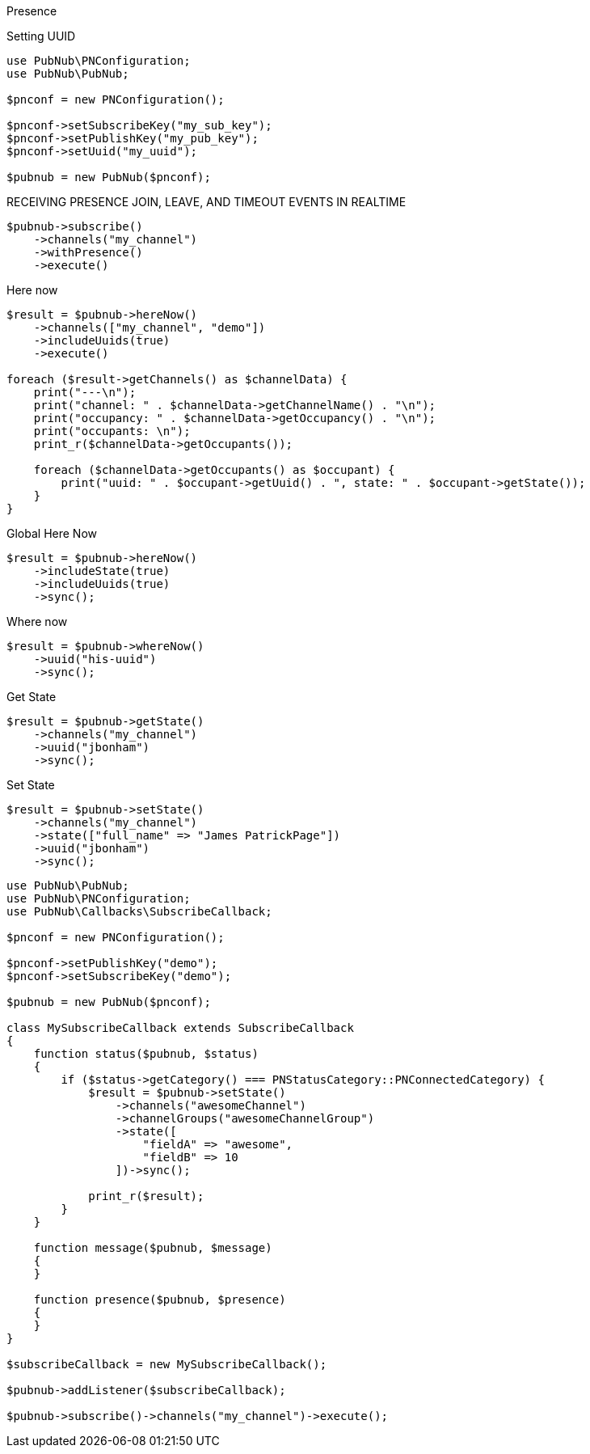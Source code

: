 Presence

[source, php]
.Setting UUID
----
use PubNub\PNConfiguration;
use PubNub\PubNub;

$pnconf = new PNConfiguration();

$pnconf->setSubscribeKey("my_sub_key");
$pnconf->setPublishKey("my_pub_key");
$pnconf->setUuid("my_uuid");

$pubnub = new PubNub($pnconf);
----

[source, php]
.RECEIVING PRESENCE JOIN, LEAVE, AND TIMEOUT EVENTS IN REALTIME
----
$pubnub->subscribe()
    ->channels("my_channel")
    ->withPresence()
    ->execute()
----

[source, php]
.Here now
----
$result = $pubnub->hereNow()
    ->channels(["my_channel", "demo"])
    ->includeUuids(true)
    ->execute()

foreach ($result->getChannels() as $channelData) {
    print("---\n");
    print("channel: " . $channelData->getChannelName() . "\n");
    print("occupancy: " . $channelData->getOccupancy() . "\n");
    print("occupants: \n");
    print_r($channelData->getOccupants());

    foreach ($channelData->getOccupants() as $occupant) {
        print("uuid: " . $occupant->getUuid() . ", state: " . $occupant->getState());
    }
}
----

[source, php]
.Global Here Now
----
$result = $pubnub->hereNow()
    ->includeState(true)
    ->includeUuids(true)
    ->sync();
----

[source, php]
.Where now
----
$result = $pubnub->whereNow()
    ->uuid("his-uuid")
    ->sync();
----

[source, php]
.Get State
----
$result = $pubnub->getState()
    ->channels("my_channel")
    ->uuid("jbonham")
    ->sync();
----

[source, php]
.Set State
----
$result = $pubnub->setState()
    ->channels("my_channel")
    ->state(["full_name" => "James PatrickPage"])
    ->uuid("jbonham")
    ->sync();
----

[source, php]
----
use PubNub\PubNub;
use PubNub\PNConfiguration;
use PubNub\Callbacks\SubscribeCallback;

$pnconf = new PNConfiguration();

$pnconf->setPublishKey("demo");
$pnconf->setSubscribeKey("demo");

$pubnub = new PubNub($pnconf);

class MySubscribeCallback extends SubscribeCallback
{
    function status($pubnub, $status)
    {
        if ($status->getCategory() === PNStatusCategory::PNConnectedCategory) {
            $result = $pubnub->setState()
                ->channels("awesomeChannel")
                ->channelGroups("awesomeChannelGroup")
                ->state([
                    "fieldA" => "awesome",
                    "fieldB" => 10
                ])->sync();

            print_r($result);
        }
    }

    function message($pubnub, $message)
    {
    }

    function presence($pubnub, $presence)
    {
    }
}

$subscribeCallback = new MySubscribeCallback();

$pubnub->addListener($subscribeCallback);

$pubnub->subscribe()->channels("my_channel")->execute();
----
